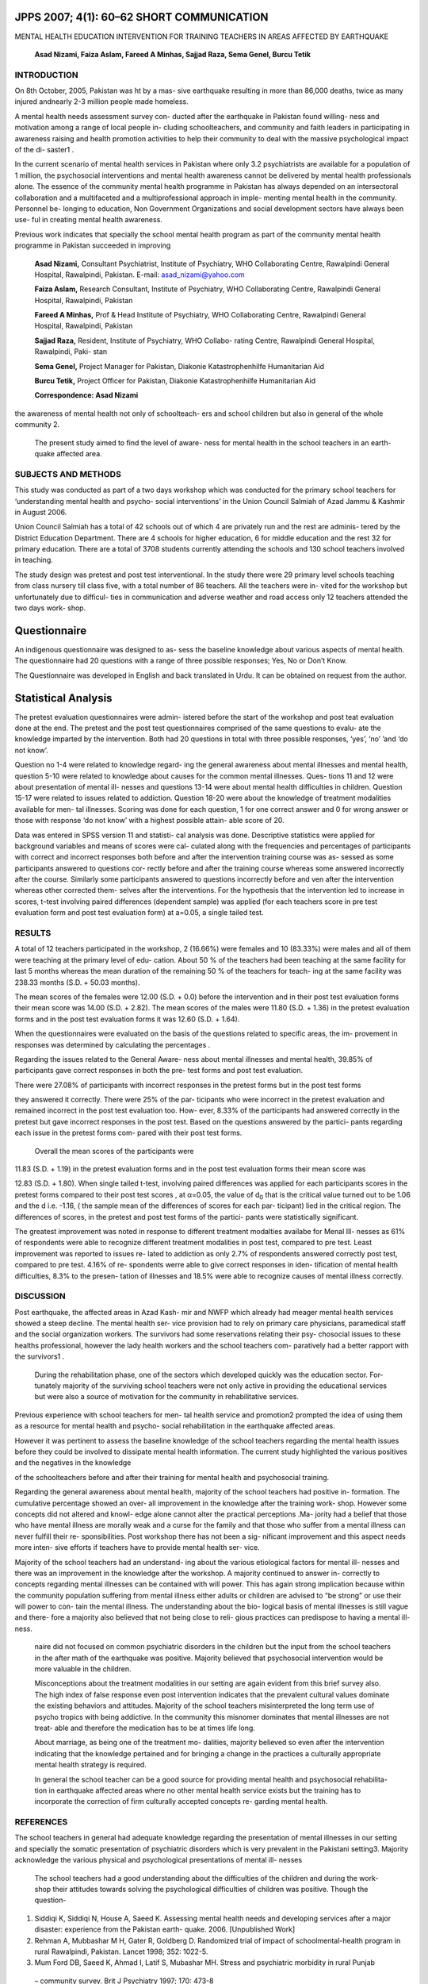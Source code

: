 JPPS 2007; 4(1): 60–62 SHORT COMMUNICATION
------------------------------------------

MENTAL HEALTH EDUCATION INTERVENTION FOR TRAINING TEACHERS IN AREAS
AFFECTED BY EARTHQUAKE

   **Asad Nizami, Faiza Aslam, Fareed A Minhas, Sajjad Raza, Sema Genel,
   Burcu Tetik**

INTRODUCTION
============

On 8th October, 2005, Pakistan was ht by a mas- sive earthquake
resulting in more than 86,000 deaths, twice as many injured andnearly
2-3 million people made homeless.

A mental health needs assessment survey con- ducted after the earthquake
in Pakistan found willing- ness and motivation among a range of local
people in- cluding schoolteachers, and community and faith leaders in
participating in awareness raising and health promotion activities to
help their community to deal with the massive psychological impact of
the di- saster1 .

In the current scenario of mental health services in Pakistan where only
3.2 psychiatrists are available for a population of 1 million, the
psychosocial interventions and mental health awareness cannot be
delivered by mental health professionals alone. The essence of the
community mental health programme in Pakistan has always depended on an
intersectoral collaboration and a multifaceted and a multiprofessional
approach in imple- menting mental health in the community. Personnel be-
longing to education, Non Government Organizations and social
development sectors have always been use- ful in creating mental health
awareness.

Previous work indicates that specially the school mental health program
as part of the community mental health programme in Pakistan succeeded
in improving

   **Asad Nizami,** Consultant Psychiatrist, Institute of Psychiatry,
   WHO Collaborating Centre, Rawalpindi General Hospital, Rawalpindi,
   Pakistan. E-mail: asad_nizami@yahoo.com

   **Faiza Aslam,** Research Consultant, Institute of Psychiatry, WHO
   Collaborating Centre, Rawalpindi General Hospital, Rawalpindi,
   Pakistan

   **Fareed A Minhas,** Prof & Head Institute of Psychiatry, WHO
   Collaborating Centre, Rawalpindi General Hospital, Rawalpindi,
   Pakistan

   **Sajjad Raza,** Resident, Institute of Psychiatry, WHO Collabo-
   rating Centre, Rawalpindi General Hospital, Rawalpindi, Paki- stan

   **Sema Genel,** Project Manager for Pakistan, Diakonie
   Katastrophenhilfe Humanitarian Aid

   **Burcu Tetik,** Project Officer for Pakistan, Diakonie
   Katastrophenhilfe Humanitarian Aid

   **Correspondence: Asad Nizami**

the awareness of mental health not only of schoolteach- ers and school
children but also in general of the whole community 2.

   The present study aimed to find the level of aware- ness for mental
   health in the school teachers in an earth- quake affected area.

SUBJECTS AND METHODS
====================

This study was conducted as part of a two days workshop which was
conducted for the primary school teachers for ‘understanding mental
health and psycho- social interventions’ in the Union Council Salmiah of
Azad Jammu & Kashmir in August 2006.

Union Council Salmiah has a total of 42 schools out of which 4 are
privately run and the rest are adminis- tered by the District Education
Department. There are 4 schools for higher education, 6 for middle
education and the rest 32 for primary education. There are a total of
3708 students currently attending the schools and 130 school teachers
involved in teaching.

The study design was pretest and post test interventional. In the study
there were 29 primary level schools teaching from class nursery till
class five, with a total number of 86 teachers. All the teachers were
in- vited for the workshop but unfortunately due to difficul- ties in
communication and adverse weather and road access only 12 teachers
attended the two days work- shop.

Questionnaire
-------------

An indigenous questionnaire was designed to as- sess the baseline
knowledge about various aspects of mental health. The questionnaire had
20 questions with a range of three possible responses; Yes, No or Don’t
Know.

The Questionnaire was developed in English and back translated in Urdu.
It can be obtained on request from the author.

Statistical Analysis
--------------------

The pretest evaluation questionnaires were admin- istered before the
start of the workshop and post teat evaluation done at the end. The
pretest and the post test questionnaires comprised of the same questions
to evalu- ate the knowledge imparted by the intervention. Both had 20
questions in total with three possible responses, ‘yes’, ‘no’ ’and ‘do
not know’.

Question no 1-4 were related to knowledge regard- ing the general
awareness about mental illnesses and mental health, question 5-10 were
related to knowledge about causes for the common mental illnesses. Ques-
tions 11 and 12 were about presentation of mental ill- nesses and
questions 13-14 were about mental health difficulties in children.
Question 15-17 were related to issues related to addiction. Question
18-20 were about the knowledge of treatment modalities available for
men- tal illnesses. Scoring was done for each question, 1 for one
correct answer and 0 for wrong answer or those with response ‘do not
know’ with a highest possible attain- able score of 20.

Data was entered in SPSS version 11 and statisti- cal analysis was done.
Descriptive statistics were applied for background variables and means
of scores were cal- culated along with the frequencies and percentages
of participants with correct and incorrect responses both before and
after the intervention training course was as- sessed as some
participants answered to questions cor- rectly before and after the
training course whereas some answered incorrectly after the course.
Similarly some participants answered to questions incorrectly before and
ven after the intervention whereas other corrected them- selves after
the interventions. For the hypothesis that the intervention led to
increase in scores, t–test involving paired differences (dependent
sample) was applied (for each teachers score in pre test evaluation form
and post test evaluation form) at a=0.05, a single tailed test.

RESULTS
=======

A total of 12 teachers participated in the workshop, 2 (16.66%) were
females and 10 (83.33%) were males and all of them were teaching at the
primary level of edu- cation. About 50 % of the teachers had been
teaching at the same facility for last 5 months whereas the mean
duration of the remaining 50 % of the teachers for teach- ing at the
same facility was 238.33 months (S.D. + 50.03 months).

The mean scores of the females were 12.00 (S.D. + 0.0) before the
intervention and in their post test evaluation forms their mean score
was 14.00 (S.D. + 2.82). The mean scores of the males were 11.80 (S.D. +
1.36) in the pretest evaluation forms and in the post test evaluation
forms it was 12.60 (S.D. + 1.64).

When the questionnaires were evaluated on the basis of the questions
related to specific areas, the im- provement in responses was determined
by calculating the percentages .

Regarding the issues related to the General Aware- ness about mental
illnesses and mental health, 39.85% of participants gave correct
responses in both the pre- test forms and post test evaluation.

There were 27.08% of participants with incorrect responses in the
pretest forms but in the post test forms

they answered it correctly. There were 25% of the par- ticipants who
were incorrect in the pretest evaluation and remained incorrect in the
post test evaluation too. How- ever, 8.33% of the participants had
answered correctly in the pretest but gave incorrect responses in the
post test. Based on the questions answered by the partici- pants
regarding each issue in the pretest forms com- pared with their post
test forms.

   Overall the mean scores of the participants were

11.83 (S.D. + 1.19) in the pretest evaluation forms and in the post test
evaluation forms their mean score was

12.83 (S.D. + 1.80). When single tailed t-test, involving paired
differences was applied for each participants scores in the pretest
forms compared to their post test scores , at α=0.05, the value of
d\ :sub:`0` that is the critical value turned out to be 1.06 and the d
i.e. -1.16, ( the sample mean of the differences of scores for each par-
ticipant) lied in the critical region. The differences of scores, in the
pretest and post test forms of the partici- pants were statistically
significant.

The greatest improvement was noted in response to different treatment
modalties availabe for Menal Ill- nesses as 61% of respondents were able
to recognize different treatment modalities in post test, compared to
pre test. Least improvement was reported to issues re- lated to
addiction as only 2.7% of respondents answered correctly post test,
compared to pre test. 4.16% of re- spondents werre able to give correct
responses in iden- tification of mental health difficulties, 8.3% to the
presen- tation of illnesses and 18.5% were able to recognize causes of
mental illness correctly.

DISCUSSION
==========

Post earthquake, the affected areas in Azad Kash- mir and NWFP which
already had meager mental health services showed a steep decline. The
mental health ser- vice provision had to rely on primary care
physicians, paramedical staff and the social organization workers. The
survivors had some reservations relating their psy- chosocial issues to
these healths professional, however the lady health workers and the
school teachers com- paratively had a better rapport with the survivors1
.

   During the rehabilitation phase, one of the sectors which developed
   quickly was the education sector. For- tunately majority of the
   surviving school teachers were not only active in providing the
   educational services but were also a source of motivation for the
   community in rehabilitative services.

Previous experience with school teachers for men- tal health service and
promotion2 prompted the idea of using them as a resource for mental
health and psycho- social rehabilitation in the earthquake affected
areas.

However it was pertinent to assess the baseline knowledge of the school
teachers regarding the mental health issues before they could be
involved to dissipate mental health information. The current study
highlighted the various positives and the negatives in the knowledge

of the schoolteachers before and after their training for mental health
and psychosocial training.

Regarding the general awareness about mental health, majority of the
school teachers had positive in- formation. The cumulative percentage
showed an over- all improvement in the knowledge after the training
work- shop. However some concepts did not altered and knowl- edge alone
cannot alter the practical perceptions .Ma- jority had a belief that
those who have mental illness are morally weak and a curse for the
family and that those who suffer from a mental illness can never fulfill
their re- sponsibilities. Post workshop there has not been a sig-
nificant improvement and this aspect needs more inten- sive efforts if
teachers have to provide mental health ser- vice.

Majority of the school teachers had an understand- ing about the various
etiological factors for mental ill- nesses and there was an improvement
in the knowledge after the workshop. A majority continued to answer in-
correctly to concepts regarding mental illnesses can be contained with
will power. This has again strong implication because within the
community population suffering from mental illness either adults or
children are advised to “be strong” or use their will power to con- tain
the mental illness. The understanding about the bio- logical basis of
mental illnesses is still vague and there- fore a majority also believed
that not being close to reli- gious practices can predispose to having a
mental ill- ness.

   naire did not focused on common psychiatric disorders in the children
   but the input from the school teachers in the after math of the
   earthquake was positive. Majority believed that psychosocial
   intervention would be more valuable in the children.

   Misconceptions about the treatment modalities in our setting are
   again evident from this brief survey also. The high index of false
   response even post intervention indicates that the prevalent cultural
   values dominate the existing behaviors and attitudes. Majority of the
   school teachers misinterpreted the long term use of psycho tropics
   with being addictive. In the community this misnomer dominates that
   mental illnesses are not treat- able and therefore the medication has
   to be at times life long.

   About marriage, as being one of the treatment mo- dalities, majority
   believed so even after the intervention indicating that the knowledge
   pertained and for bringing a change in the practices a culturally
   appropriate mental health strategy is required.

   In general the school teacher can be a good source for providing
   mental health and psychosocial rehabilita- tion in earthquake
   affected areas where no other mental health service exists but the
   training has to incorporate the correction of firm culturally
   accepted concepts re- garding mental health.

REFERENCES
==========

The school teachers in general had adequate knowledge regarding the
presentation of mental illnesses in our setting and specially the
somatic presentation of psychiatric disorders which is very prevalent in
the Pakistani setting3. Majority acknowledge the various physical and
psychological presentations of mental ill- nesses

   The school teachers had a good understanding about the difficulties
   of the children and during the work- shop their attitudes towards
   solving the psychological difficulties of children was positive.
   Though the question-

1. Siddiqi K, Siddiqi N, House A, Saeed K. Assessing mental health needs
   and developing services after a major disaster: experience from the
   Pakistan earth- quake. 2006. [Unpublished Work]

2. Rehman A, Mubbashar M H, Gater R, Goldberg D. Randomized trial of
   impact of schoolmental-health program in rural Rawalpindi, Pakistan.
   Lancet 1998; 352: 1022-5.

3. Mum Ford DB, Saeed K, Ahmad I, Latif S, Mubashar MH. Stress and
   psychiatric morbidity in rural Punjab

..

   – community survey. Brit J Psychiatry 1997; 170: 473-8
